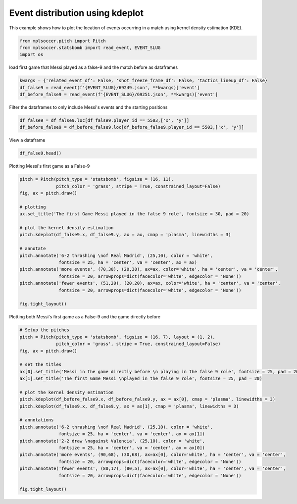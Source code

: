 .. only:: html

    .. note::
        :class: sphx-glr-download-link-note

        Click :ref:`here <sphx_glr_download_gallery_plot_kde.py>`     to download the full example code
    .. rst-class:: sphx-glr-example-title

    .. _sphx_glr_gallery_plot_kde.py:


================================
Event distribution using kdeplot 
================================

This example shows how to plot the location of events occurring in a match 
using kernel density estimation (KDE).


.. code-block:: default


    from mplsoccer.pitch import Pitch
    from mplsoccer.statsbomb import read_event, EVENT_SLUG
    import os








load first game that Messi played as a false-9 and the match before as dataframes


.. code-block:: default


    kwargs = {'related_event_df': False, 'shot_freeze_frame_df': False, 'tactics_lineup_df': False}
    df_false9 = read_event(f'{EVENT_SLUG}/69249.json', **kwargs)['event']
    df_before_false9 = read_event(f'{EVENT_SLUG}/69251.json', **kwargs)['event']





.. rst-class:: sphx-glr-script-out

 Out:

 .. code-block:: none

    /home/andy/mplsoccer/mplsoccer/statsbomb.py:110: UserWarning: Please be responsible with Statsbomb data.Register your details on https://www.statsbomb.com/resource-centreand read the User Agreement carefully (on the same page).
      warnings.warn(statsbomb_warning)




Filter the dataframes to only include Messi's events and the starting positions


.. code-block:: default


    df_false9 = df_false9.loc[df_false9.player_id == 5503,['x', 'y']]
    df_before_false9 = df_before_false9.loc[df_before_false9.player_id == 5503,['x', 'y']]








View a dataframe


.. code-block:: default


    df_false9.head()






.. only:: builder_html

    .. raw:: html

        <div>
        <style scoped>
            .dataframe tbody tr th:only-of-type {
                vertical-align: middle;
            }

            .dataframe tbody tr th {
                vertical-align: top;
            }

            .dataframe thead th {
                text-align: right;
            }
        </style>
        <table border="1" class="dataframe">
          <thead>
            <tr style="text-align: right;">
              <th></th>
              <th>x</th>
              <th>y</th>
            </tr>
          </thead>
          <tbody>
            <tr>
              <th>5</th>
              <td>61.1</td>
              <td>39.8</td>
            </tr>
            <tr>
              <th>6</th>
              <td>60.9</td>
              <td>39.6</td>
            </tr>
            <tr>
              <th>20</th>
              <td>88.7</td>
              <td>46.1</td>
            </tr>
            <tr>
              <th>21</th>
              <td>88.7</td>
              <td>46.1</td>
            </tr>
            <tr>
              <th>22</th>
              <td>91.2</td>
              <td>39.6</td>
            </tr>
          </tbody>
        </table>
        </div>
        <br />
        <br />

Plotting Messi's first game as a False-9


.. code-block:: default


    pitch = Pitch(pitch_type = 'statsbomb', figsize = (16, 11), 
                  pitch_color = 'grass', stripe = True, constrained_layout=False)
    fig, ax = pitch.draw()

    # plotting
    ax.set_title('The first Game Messi played in the false 9 role', fontsize = 30, pad = 20)

    # plot the kernel density estimation
    pitch.kdeplot(df_false9.x, df_false9.y, ax = ax, cmap = 'plasma', linewidths = 3)

    # annotate
    pitch.annotate('6-2 thrashing \nof Real Madrid', (25,10), color = 'white',
                   fontsize = 25, ha = 'center', va = 'center', ax = ax)
    pitch.annotate('more events', (70,30), (20,30), ax=ax, color='white', ha = 'center', va = 'center',
                   fontsize = 20, arrowprops=dict(facecolor='white', edgecolor = 'None'))
    pitch.annotate('fewer events', (51,20), (20,20), ax=ax, color='white', ha = 'center', va = 'center',
                   fontsize = 20, arrowprops=dict(facecolor='white', edgecolor = 'None'))

    fig.tight_layout()




.. image:: /gallery/images/sphx_glr_plot_kde_001.png
    :class: sphx-glr-single-img





Plotting both Messi's first game as a False-9 and the game directly before


.. code-block:: default


    # Setup the pitches
    pitch = Pitch(pitch_type = 'statsbomb', figsize = (16, 7), layout = (1, 2), 
                  pitch_color = 'grass', stripe = True, constrained_layout=False)
    fig, ax = pitch.draw()

    # set the titles
    ax[0].set_title('Messi in the game directly before \n playing in the false 9 role', fontsize = 25, pad = 20)
    ax[1].set_title('The first Game Messi \nplayed in the false 9 role', fontsize = 25, pad = 20)

    # plot the kernel density estimation
    pitch.kdeplot(df_before_false9.x, df_before_false9.y, ax = ax[0], cmap = 'plasma', linewidths = 3)
    pitch.kdeplot(df_false9.x, df_false9.y, ax = ax[1], cmap = 'plasma', linewidths = 3)

    # annotations
    pitch.annotate('6-2 thrashing \nof Real Madrid', (25,10), color = 'white',
                   fontsize = 25, ha = 'center', va = 'center', ax = ax[1])
    pitch.annotate('2-2 draw \nagainst Valencia', (25,10), color = 'white',
                   fontsize = 25, ha = 'center', va = 'center', ax = ax[0])
    pitch.annotate('more events', (90,68), (30,68), ax=ax[0], color='white', ha = 'center', va = 'center',
                   fontsize = 20, arrowprops=dict(facecolor='white', edgecolor = 'None'))
    pitch.annotate('fewer events', (80,17), (80,5), ax=ax[0], color='white', ha = 'center', va = 'center',
                   fontsize = 20, arrowprops=dict(facecolor='white', edgecolor = 'None'))

    fig.tight_layout()




.. image:: /gallery/images/sphx_glr_plot_kde_002.png
    :class: sphx-glr-single-img






.. rst-class:: sphx-glr-timing

   **Total running time of the script:** ( 0 minutes  14.466 seconds)


.. _sphx_glr_download_gallery_plot_kde.py:


.. only :: html

 .. container:: sphx-glr-footer
    :class: sphx-glr-footer-example



  .. container:: sphx-glr-download sphx-glr-download-python

     :download:`Download Python source code: plot_kde.py <plot_kde.py>`



  .. container:: sphx-glr-download sphx-glr-download-jupyter

     :download:`Download Jupyter notebook: plot_kde.ipynb <plot_kde.ipynb>`


.. only:: html

 .. rst-class:: sphx-glr-signature

    `Gallery generated by Sphinx-Gallery <https://sphinx-gallery.github.io>`_

